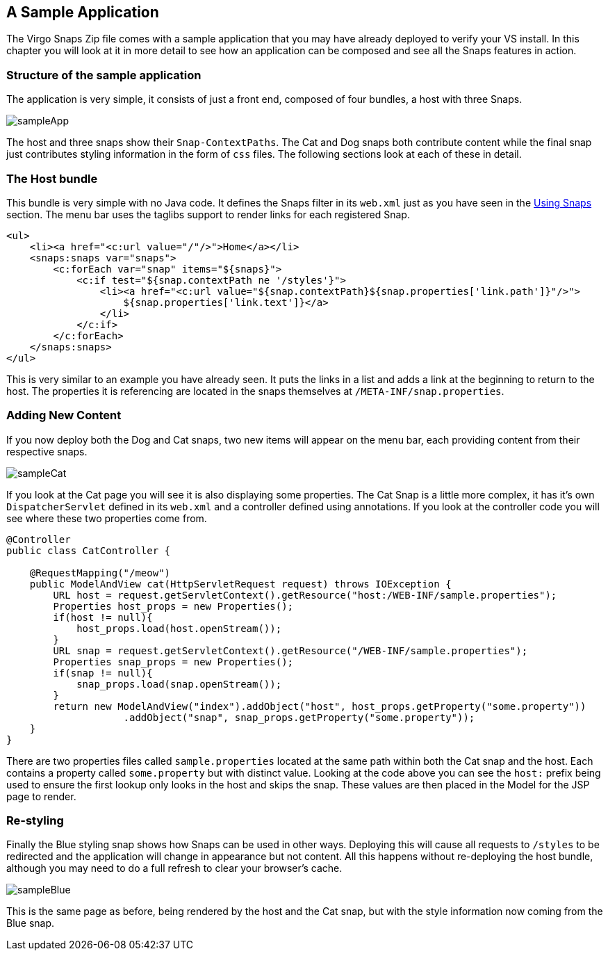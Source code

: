 [[sample-application]]
== A Sample Application

The Virgo Snaps Zip file comes with a sample application that
you may have already deployed to verify your VS
install. In this chapter you will look at it in more detail to see how
an application can be composed and see all the Snaps features in action.

[[sample-application-structure]]
=== Structure of the sample application

The application is very simple, it consists of just a front end,
composed of four bundles, a host with three Snaps.

image::images/sampleApp.png[]

The host and three snaps show their `Snap-ContextPaths`. The Cat and Dog
snaps both contribute content while the final snap just contributes
styling information in the form of `css` files. The following sections
look at each of these in detail.

[[sample-application-host]]
=== The Host bundle

This bundle is very simple with no Java code. It defines the Snaps
filter in its `web.xml` just as you have seen in the
link:#using-snaps-configuring-the-host[Using Snaps] section. The menu
bar uses the taglibs support to render links for each registered Snap.

....
<ul>
    <li><a href="<c:url value="/"/>">Home</a></li>
    <snaps:snaps var="snaps">
        <c:forEach var="snap" items="${snaps}">
            <c:if test="${snap.contextPath ne '/styles'}">
                <li><a href="<c:url value="${snap.contextPath}${snap.properties['link.path']}"/>">
                    ${snap.properties['link.text']}</a>
                </li>
            </c:if>
        </c:forEach>
    </snaps:snaps>
</ul>
        
....

This is very similar to an example you have already seen. It puts the
links in a list and adds a link at the beginning to return to the host.
The properties it is referencing are located in the snaps themselves at
`/META-INF/snap.properties`.

[[sample-application-new-content]]
=== Adding New Content

If you now deploy both the Dog and Cat snaps, two new items will appear
on the menu bar, each providing content from their respective snaps.

image::images/sampleCat.png[]

If you look at the Cat page you will see it is also displaying some
properties. The Cat Snap is a little more complex, it has it's own
`DispatcherServlet` defined in its `web.xml` and a controller defined
using annotations. If you look at the controller code you will see where
these two properties come from.

....
@Controller
public class CatController {

    @RequestMapping("/meow")
    public ModelAndView cat(HttpServletRequest request) throws IOException {
        URL host = request.getServletContext().getResource("host:/WEB-INF/sample.properties");
        Properties host_props = new Properties();
        if(host != null){
            host_props.load(host.openStream());
        }
        URL snap = request.getServletContext().getResource("/WEB-INF/sample.properties");
        Properties snap_props = new Properties();
        if(snap != null){
            snap_props.load(snap.openStream());
        }
        return new ModelAndView("index").addObject("host", host_props.getProperty("some.property"))
                    .addObject("snap", snap_props.getProperty("some.property"));
    }
}
        
....

There are two properties files called `sample.properties` located at the
same path within both the Cat snap and the host. Each contains a
property called `some.property` but with distinct value. Looking at the
code above you can see the `host:` prefix being used to ensure the first
lookup only looks in the host and skips the snap. These values are then
placed in the Model for the JSP page to render.

[[sample-application-dynamic-styling]]
=== Re-styling

Finally the Blue styling snap shows how Snaps can be used in other ways.
Deploying this will cause all requests to `/styles` to be redirected and
the application will change in appearance but not content. All this
happens without re-deploying the host bundle, although you may need to
do a full refresh to clear your browser's cache.

image::images/sampleBlue.png[]

This is the same page as before, being rendered by the host and the Cat
snap, but with the style information now coming from the Blue snap.
